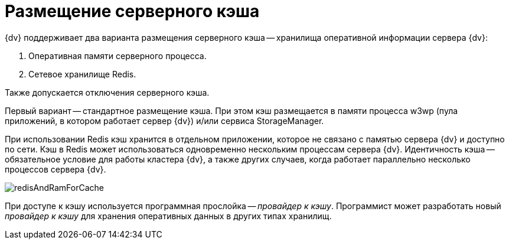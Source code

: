 = Размещение серверного кэша

{dv} поддерживает два варианта размещения серверного кэша -- хранилища оперативной информации сервера {dv}:

. Оперативная памяти серверного процесса.
. Сетевое хранилище Redis.

Также допускается отключения серверного кэша.

Первый вариант -- стандартное размещение кэша. При этом кэш размещается в памяти процесса w3wp (пула приложений, в котором работает сервер {dv}) и/или сервиса StorageManager.

При использовании Redis кэш хранится в отдельном приложении, которое не связано с памятью сервера {dv} и доступно по сети. Кэш в Redis может использоваться одновременно нескольким процессам сервера {dv}. Идентичность кэша -- обязательное условие для работы кластера {dv}, а также других случаев, когда работает параллельно несколько процессов сервера {dv}.

image::redisAndRamForCache.png[]

При доступе к кэшу используется программная прослойка -- _провайдер к кэшу_. Программист может разработать новый _провайдер к кэшу_ для хранения оперативных данных в других типах хранилищ.